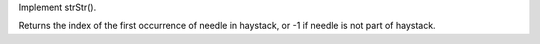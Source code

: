 Implement strStr().

Returns the index of the first occurrence of needle in haystack, or -1
if needle is not part of haystack.
